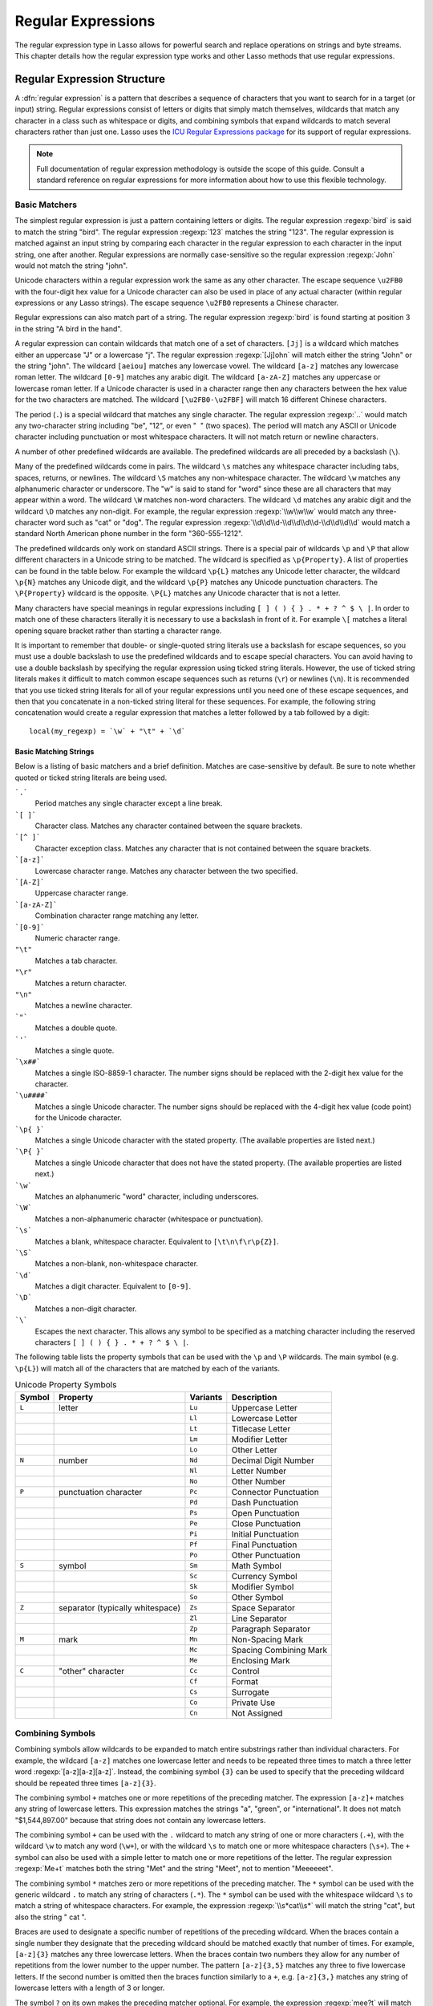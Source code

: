 .. _regular-expressions:

*******************
Regular Expressions
*******************

The regular expression type in Lasso allows for powerful search and replace
operations on strings and byte streams. This chapter details how the regular
expression type works and other Lasso methods that use regular expressions.


Regular Expression Structure
============================

A :dfn:`regular expression` is a pattern that describes a sequence of characters
that you want to search for in a target (or input) string. Regular expressions
consist of letters or digits that simply match themselves, wildcards that match
any character in a class such as whitespace or digits, and combining symbols
that expand wildcards to match several characters rather than just one. Lasso
uses the `ICU Regular Expressions package`_ for its support of regular
expressions.

.. note::
   Full documentation of regular expression methodology is outside the scope of
   this guide. Consult a standard reference on regular expressions for more
   information about how to use this flexible technology.


Basic Matchers
--------------

The simplest regular expression is just a pattern containing letters or digits.
The regular expression :regexp:`bird` is said to match the string "bird". The
regular expression :regexp:`123` matches the string "123". The regular
expression is matched against an input string by comparing each character in the
regular expression to each character in the input string, one after another.
Regular expressions are normally case-sensitive so the regular expression
:regexp:`John` would not match the string "john".

Unicode characters within a regular expression work the same as any other
character. The escape sequence ``\u2FB0`` with the four-digit hex value for a
Unicode character can also be used in place of any actual character (within
regular expressions or any Lasso strings). The escape sequence ``\u2FB0``
represents a Chinese character.

Regular expressions can also match part of a string. The regular expression
:regexp:`bird` is found starting at position 3 in the string "A bird in the
hand".

A regular expression can contain wildcards that match one of a set of
characters. ``[Jj]`` is a wildcard which matches either an uppercase "J" or a
lowercase "j". The regular expression :regexp:`[Jj]ohn` will match either the
string "John" or the string "john". The wildcard ``[aeiou]`` matches any
lowercase vowel. The wildcard ``[a-z]`` matches any lowercase roman letter. The
wildcard ``[0-9]`` matches any arabic digit. The wildcard ``[a-zA-Z]`` matches
any uppercase or lowercase roman letter. If a Unicode character is used in a
character range then any characters between the hex value for the two characters
are matched. The wildcard ``[\u2FB0-\u2FBF]`` will match 16 different Chinese
characters.

The period (``.``) is a special wildcard that matches any single character. The
regular expression :regexp:`..` would match any two-character string including
"be", "12", or even "|nbsp| |nbsp|" (two spaces). The period will match any
ASCII or Unicode character including punctuation or most whitespace characters.
It will not match return or newline characters.

.. |nbsp| unicode:: 0xA0
   :trim:

A number of other predefined wildcards are available. The predefined wildcards
are all preceded by a backslash (``\``).

Many of the predefined wildcards come in pairs. The wildcard ``\s`` matches any
whitespace character including tabs, spaces, returns, or newlines. The wildcard
``\S`` matches any non-whitespace character. The wildcard ``\w`` matches any
alphanumeric character or underscore. The "w" is said to stand for "word" since
these are all characters that may appear within a word. The wildcard ``\W``
matches non-word characters. The wildcard ``\d`` matches any arabic digit and
the wildcard ``\D`` matches any non-digit. For example, the regular expression
:regexp:`\\w\\w\\w` would match any three-character word such as "cat" or "dog".
The regular expression :regexp:`\\d\\d\\d-\\d\\d\\d\\d-\\d\\d\\d\\d` would match
a standard North American phone number in the form "360-555-1212".

The predefined wildcards only work on standard ASCII strings. There is a special
pair of wildcards ``\p`` and ``\P`` that allow different characters in a Unicode
string to be matched. The wildcard is specified as ``\p{Property}``. A list of
properties can be found in the table below. For example the wildcard ``\p{L}``
matches any Unicode letter character, the wildcard ``\p{N}`` matches any Unicode
digit, and the wildcard ``\p{P}`` matches any Unicode punctuation characters.
The ``\P{Property}`` wildcard is the opposite. ``\P{L}`` matches any Unicode
character that is not a letter.

Many characters have special meanings in regular expressions including ``[ ] ( )
{ } . * + ? ^ $ \ |``. In order to match one of these characters literally it is
necessary to use a backslash in front of it. For example ``\[`` matches a
literal opening square bracket rather than starting a character range.

It is important to remember that double- or single-quoted string literals use a
backslash for escape sequences, so you must use a double backslash to use the
predefined wildcards and to escape special characters. You can avoid having to
use a double backslash by specifying the regular expression using ticked string
literals. However, the use of ticked string literals makes it difficult to match
common escape sequences such as returns (``\r``) or newlines (``\n``). It is
recommended that you use ticked string literals for all of your regular
expressions until you need one of these escape sequences, and then that you
concatenate in a non-ticked string literal for these sequences. For example, the
following string concatenation would create a regular expression that matches a
letter followed by a tab followed by a digit::

   local(my_regexp) = `\w` + "\t" + `\d`


Basic Matching Strings
^^^^^^^^^^^^^^^^^^^^^^

Below is a listing of basic matchers and a brief definition. Matches are
case-sensitive by default. Be sure to note whether quoted or ticked string
literals are being used.

```.```
   Period matches any single character except a line break.

```[ ]```
   Character class. Matches any character contained between the square brackets.

```[^ ]```
   Character exception class. Matches any character that is not contained
   between the square brackets.

```[a-z]```
   Lowercase character range. Matches any character between the two specified.

```[A-Z]```
   Uppercase character range.

```[a-zA-Z]```
   Combination character range matching any letter.

```[0-9]```
   Numeric character range.

``"\t"``
   Matches a tab character.

``"\r"``
   Matches a return character.

``"\n"``
   Matches a newline character.

```"```
   Matches a double quote.

```'```
   Matches a single quote.

```\x##```
   Matches a single ISO-8859-1 character. The number signs should be replaced
   with the 2-digit hex value for the character.

```\u####```
   Matches a single Unicode character. The number signs should be replaced with
   the 4-digit hex value (code point) for the Unicode character.

```\p{ }```
   Matches a single Unicode character with the stated property. (The available
   properties are listed next.)

```\P{ }```
   Matches a single Unicode character that does not have the stated property.
   (The available properties are listed next.)

```\w```
   Matches an alphanumeric "word" character, including underscores.

```\W```
   Matches a non-alphanumeric character (whitespace or punctuation).

```\s```
   Matches a blank, whitespace character. Equivalent to ``[\t\n\f\r\p{Z}]``.

```\S```
   Matches a non-blank, non-whitespace character.

```\d```
   Matches a digit character. Equivalent to ``[0-9]``.

```\D```
   Matches a non-digit character.

```\```
   Escapes the next character. This allows any symbol to be specified as a
   matching character including the reserved characters ``[ ] ( ) { } . * + ? ^
   $ \ |``.

The following table lists the property symbols that can be used with the ``\p``
and ``\P`` wildcards. The main symbol (e.g. ``\p{L}``) will match all of the
characters that are matched by each of the variants.

.. tabularcolumns:: llll

.. _regular-expressions-unicode:

.. table:: Unicode Property Symbols

   +--------+------------------------------+----------+------------------------+
   | Symbol | Property                     | Variants | Description            |
   +========+==============================+==========+========================+
   | ``L``  | letter                       | ``Lu``   | Uppercase Letter       |
   +--------+------------------------------+----------+------------------------+
   |        |                              | ``Ll``   | Lowercase Letter       |
   +--------+------------------------------+----------+------------------------+
   |        |                              | ``Lt``   | Titlecase Letter       |
   +--------+------------------------------+----------+------------------------+
   |        |                              | ``Lm``   | Modifier Letter        |
   +--------+------------------------------+----------+------------------------+
   |        |                              | ``Lo``   | Other Letter           |
   +--------+------------------------------+----------+------------------------+
   | ``N``  | number                       | ``Nd``   | Decimal Digit Number   |
   +--------+------------------------------+----------+------------------------+
   |        |                              | ``Nl``   | Letter Number          |
   +--------+------------------------------+----------+------------------------+
   |        |                              | ``No``   | Other Number           |
   +--------+------------------------------+----------+------------------------+
   | ``P``  | punctuation character        | ``Pc``   | Connector Punctuation  |
   +--------+------------------------------+----------+------------------------+
   |        |                              | ``Pd``   | Dash Punctuation       |
   +--------+------------------------------+----------+------------------------+
   |        |                              | ``Ps``   | Open Punctuation       |
   +--------+------------------------------+----------+------------------------+
   |        |                              | ``Pe``   | Close Punctuation      |
   +--------+------------------------------+----------+------------------------+
   |        |                              | ``Pi``   | Initial Punctuation    |
   +--------+------------------------------+----------+------------------------+
   |        |                              | ``Pf``   | Final Punctuation      |
   +--------+------------------------------+----------+------------------------+
   |        |                              | ``Po``   | Other Punctuation      |
   +--------+------------------------------+----------+------------------------+
   | ``S``  | symbol                       | ``Sm``   | Math Symbol            |
   +--------+------------------------------+----------+------------------------+
   |        |                              | ``Sc``   | Currency Symbol        |
   +--------+------------------------------+----------+------------------------+
   |        |                              | ``Sk``   | Modifier Symbol        |
   +--------+------------------------------+----------+------------------------+
   |        |                              | ``So``   | Other Symbol           |
   +--------+------------------------------+----------+------------------------+
   | ``Z``  | separator                    | ``Zs``   | Space Separator        |
   |        | (typically whitespace)       |          |                        |
   +--------+------------------------------+----------+------------------------+
   |        |                              | ``Zl``   | Line Separator         |
   +--------+------------------------------+----------+------------------------+
   |        |                              | ``Zp``   | Paragraph Separator    |
   +--------+------------------------------+----------+------------------------+
   | ``M``  | mark                         | ``Mn``   | Non-Spacing Mark       |
   +--------+------------------------------+----------+------------------------+
   |        |                              | ``Mc``   | Spacing Combining Mark |
   +--------+------------------------------+----------+------------------------+
   |        |                              | ``Me``   | Enclosing Mark         |
   +--------+------------------------------+----------+------------------------+
   | ``C``  | "other" character            | ``Cc``   | Control                |
   +--------+------------------------------+----------+------------------------+
   |        |                              | ``Cf``   | Format                 |
   +--------+------------------------------+----------+------------------------+
   |        |                              | ``Cs``   | Surrogate              |
   +--------+------------------------------+----------+------------------------+
   |        |                              | ``Co``   | Private Use            |
   +--------+------------------------------+----------+------------------------+
   |        |                              | ``Cn``   | Not Assigned           |
   +--------+------------------------------+----------+------------------------+


Combining Symbols
-----------------

Combining symbols allow wildcards to be expanded to match entire substrings
rather than individual characters. For example, the wildcard ``[a-z]`` matches
one lowercase letter and needs to be repeated three times to match a three
letter word :regexp:`[a-z][a-z][a-z]`. Instead, the combining symbol ``{3}`` can
be used to specify that the preceding wildcard should be repeated three times
``[a-z]{3}``.

The combining symbol ``+`` matches one or more repetitions of the preceding
matcher. The expression ``[a-z]+`` matches any string of lowercase letters. This
expression matches the strings "a", "green", or "international". It does not
match "$1,544,897.00" because that string does not contain any lowercase
letters.

The combining symbol ``+`` can be used with the ``.`` wildcard to match any
string of one or more characters (``.+``), with the wildcard ``\w`` to match any
word (``\w+``), or with the wildcard ``\s`` to match one or more whitespace
characters (``\s+``). The ``+`` symbol can also be used with a simple letter to
match one or more repetitions of the letter. The regular expression
:regexp:`Me+t` matches both the string "Met" and the string "Meet", not to
mention "Meeeeeet".

The combining symbol ``*`` matches zero or more repetitions of the preceding
matcher. The ``*`` symbol can be used with the generic wildcard ``.`` to match
any string of characters (``.*``). The ``*`` symbol can be used with the
whitespace wildcard ``\s`` to match a string of whitespace characters. For
example, the expression :regexp:`\\s*cat\\s*` will match the string "cat", but
also the string "|nbsp| cat |nbsp|".

Braces are used to designate a specific number of repetitions of the preceding
wildcard. When the braces contain a single number they designate that the
preceding wildcard should be matched exactly that number of times. For example,
``[a-z]{3}`` matches any three lowercase letters. When the braces contain two
numbers they allow for any number of repetitions from the lower number to the
upper number. The pattern ``[a-z]{3,5}`` matches any three to five lowercase
letters. If the second number is omitted then the braces function similarly to a
``+``, e.g. ``[a-z]{3,}`` matches any string of lowercase letters with a length
of 3 or longer.

The symbol ``?`` on its own makes the preceding matcher optional. For example,
the expression :regexp:`mee?t` will match either the string "met" or "meet"
since the second "e" is optional, but it won't match "meeeet".

When used after a ``+``, ``*``, or braces the ``?`` makes the match non-greedy.
Normally, a subexpression will match as much of the input string as possible.
The expression :regexp:`<.*>` will match a string that begins and ends with
angle brackets. It will match the entire string ``"<b>Bold Text</b>"``. With the
non-greedy option the expression :regexp:`<.*?>` will match the shortest string
possible. It will now match just the first part of the string ``"<b>"`` and a
second application of the expression will match the last part of the string
``"</b>"``.

``+``
   Matches 1 or more repetitions of the preceding symbol.

``*``
   Matches 0 or more repetitions of the preceding symbol.

``?``
   Makes the preceding symbol optional.

``{n}``
   Braces. Matches "n" repetitions of the preceding symbol.

``{n,}``
   Matches at least "n" repetitions of the preceding symbol.

``{n,m}``
   Matches at least "n", but no more than "m" repetitions of the preceding
   symbol.

``+?``
   Non-greedy variant of the plus sign; matches the shortest string possible.

``*?``
   Non-greedy variant of the asterisk; matches the shortest string possible.

``{ }?``
      Non-greedy variant of braces; matches the shortest string possible.


Groupings
---------

Groupings have two purposes in regular expressions: they allow portions of a
regular expression to be designated as groups that can be used in a replacement
pattern, and they allow more complex regular expressions to be built up from
simple regular expressions.

Parentheses are used to designate a portion of a regular expression as a
replacement group. Most regular expressions are used to perform find/replace
operations so this is an essential part of designing a pattern. Note that if
parentheses are meant to be a literal part of the pattern then they need to be
escaped as ``\(`` and ``\)``. The regular expression :regexp:`<b>(.*?)</b>`
matches an HTML bold tag. The contents of the tag are designated as a group. If
this regular expression is applied to the string ``"<b>Bold Text</b>"`` then the
pattern matches the entire string and "Bold Text" is designated as the first
group.

Similarly, a phone number could be matched by the regular expression
:regexp:`\((\d{3})\) (\d{3})-(\d{4})` with three groups. The first group
represents the area code (note that the parentheses appear in both escaped form
``\( \)`` to match literal opening and closing parentheses and normal form ``(
)`` to designated a grouping). The second group represents the prefix and the
third group the subscriber number. When the regular expression is applied to the
string "(360) 555-1212" then the pattern matches the entire string and generates
the groups "360", "555", and "1212".

Parentheses can also be used to create a subexpression that does not generate a
replacement group using ``(?:)``. This form can be used to create subexpressions
that function much like very complex wildcards. For example, the expression
:regexp:`(?:blue)+` will match one or more repetitions of the subexpression
"blue". It will match the strings "blue", "blueblue" or "blueblueblueblue".

The ``|`` symbol can be used to specify alternation. It is most useful when used
with subexpressions. The expression :regexp:`(?:blue)|(?:red)` will match either
the word "blue" or the word "red".

``( )``
   Grouping for output. Defines a numbered group for output. Up to nine groups
   can be defined.

``(?: )``
   Grouping without output. Can be used to create a logical grouping that should
   not be assigned to an output.

``|``
   Alternation. Matches either the characters before or the characters after the
   symbol. May appear within a group to limit the alternation boundary.


Replacement Expressions
-----------------------

When regular expressions are used for find/replace operations the replacement
expression can contain placeholders into which the defined groups from the
search expression are substituted. The placeholder ``$0`` represents the entire
matched string. The placeholders ``$1`` through ``$9`` represent the first nine
groupings as defined by parentheses in the regular expression.

The regular expression :regexp:`<b>(.*?)</b>` from above matches an HTML bold
tag with the contents of the tag designated as a group. The replacement
expression :regexp:`<em>$1</em>` will essentially replace the bold tags with
emphasis tags, without disrupting the contents of the tags. For example the
string ``"<b>Bold Text</b>"`` would result in ``"<em>Bold Text</em>"`` after a
find/replace operation.

The phone number expression :regexp:`\((\d{3})\) (\d{3})-(\d{4})` from above
matches a phone number and creates three groups for the parts of the phone
number. The replacement expression :regexp:`$1-$2-$3` would rewrite the phone
number to be in a more standard format. For example, the string "(360) 555-1212"
would result in "360-555-1212" after a find/replace operation.

``$0``--``$9``
   Names a group in the replace string. ``$0`` represents the entire matched
   string. Up to nine groups can be specified using the digits 1 through 9.

.. tip::
   To place a literal ``$`` in a replacement string, escape it as ``\$``.


Advanced Expressions
--------------------

The ICU library also supports a number of more advanced symbols for special
purposes. Some of these symbols are listed in the following table, but a
reference on regular expressions should be consulted for full documentation of
these symbols and other advanced concepts. A list of regular expression flags
follows.

``(?# )``
   Regular expression comment. The contents are not interpreted as part of the
   regular expression.

``(?i)``
   Sets a flag to make the remainder of the regular expression case-insensitive.
   Similar to specifying ``-ignoreCase``.

``(?-i)``
   Sets the remainder of the regular expression to be case-sensitive (the
   default).

``(?i: )``
   The contents of this group will be matched case-insensitive and the group
   will not be added to the output.

``(?-i: )``
   The contents of this group will be matched case-sensitive and the group will
   not be added to the output.

``(?= )``
   Positive lookahead assertion. The contents are matched following the current
   position, but not added to the output pattern.

``(?! )``
   Negative lookahead assertion. The same as above, but the content must not
   match following the current position.

``(?<= )``
   Positive lookbehind assertion. The contents are matched preceding the current
   position, but not added to the output pattern. The length of possible strings
   matched by lookbehinds cannot be unbounded (no ``*`` or ``+`` operators).

``(?<! )``
   Negative lookbehind assertion. The same as above, but the contents must not
   match preceding the current position.

```\b```
   Matches the boundary between a word and a space. Does not properly interpret
   Unicode characters. The transition between any regular ASCII character
   (matched by ``\w``) and a Unicode character is seen as a word boundary.

```\B```
   Matches a boundary not between a word and a space.

```\A```
   Matches the beginning of the input.

```\Z```
   Matches the end of the input.

```^```
   Matches the beginning of the input, or the line if the ``m`` flag is set.

```$```
   Matches the end of the input, or the line if the ``m`` flag is set.


Regular Expression Flags
^^^^^^^^^^^^^^^^^^^^^^^^

``i``
   Sets matching to be case-insensitive.

``x``
   Allows whitespace in comments and patterns.

``s``
   Allows the ``.`` character to also match line break characters.

``m``
   Allows the characters ``^`` and ``$`` to match the start and end of lines,
   respectively. By default these will only match at the start and end of the
   input.

``w``
   Changes the behavior of ``\b`` so that word boundaries are defined according
   to `Unicode Standard Annex #29`_.


Regexp Type
===========

The :type:`regexp` type allows a regular expression to be defined once and then
reused many times. It facilitates simple search operations, splitting strings,
and interactive find/replace operations.

The :type:`regexp` type has some advantages over the ``string_…`` methods that
perform regular expression operations. Performance can be increased by creating
a regular expression once and then reusing it multiple times. The type has a
number of member methods that allow access to the stored regular expressions and
input and output of strings, performing find/replace operations, or acting as
components in an interactive find/replace operation. These are described below.


Creating Regular Expression Objects
-----------------------------------

.. type:: regexp
.. method:: regexp(find::string, replace::string, input::string, ignorecase::boolean)
.. method:: regexp(\
      find::string, \
      replace::string= ?, \
      input::string= ?, \
      -ignoreCase::boolean= ?)
.. method:: regexp(\
      -find::string, \
      -replace::string= ?, \
      -input::string= ?, \
      -ignoreCase::boolean= ?)

   The `regexp` creator method creates a reusable regular expression. A `regexp`
   object must be initialized with a string regular expression pattern as either
   the first parameter or as the argument of a ``-find`` keyword parameter. The
   type will also store a replacement pattern, and input string passed as either
   the second and third parameters or specified with the ``-replace`` or
   ``-input`` keyword parameter, respectively. These can be overridden with
   particular member methods. The type also has an ``-ignoreCase`` option which
   controls whether regular expressions are applied with case sensitivity or
   not.

   A regular expression can be created that explicitly specifies the find
   pattern, replacement pattern, input string, and optionally with the
   ``-ignoreCase`` option. Using a fully qualified regular expression that is
   output to the page (rather than being stored in a variable) is an easy way to
   perform a quick find/replace operation. ::

      regexp(`[aeiou]`, 'x', 'The quick brown fox jumped over the lazy dog.')->replaceAll
      // => Thx qxxck brxwn fxx jxmpxd xvxr thx lxzy dxg.

   However, a regular expression will usually be stored in a variable and then
   later run against an input string. The following code stores a regular
   expression with a find and replace pattern into the variable "my_regexp". The
   following section :ref:`regular-expressions-simple` will show how this
   regular expression can be applied to strings. ::

      local(my_regexp) = regexp(-find=`[aeiou]`, -replace=`x`, -ignoreCase)

.. member:: regexp->findPattern()

   Returns the find pattern.

.. member:: regexp->replacePattern()

   Returns the replacement pattern.

.. member:: regexp->input()

   Returns the input string.

.. member:: regexp->ignoreCase()

   Returns "true" if the ``-ignoreCase`` flag has been set, otherwise returns
   "false".

.. member:: regexp->groupCount()

   Returns an integer specifying how many groups were found in the find pattern.

.. member:: regexp->output()

   Returns the output string.

For example, the regular expression above can be inspected by the following
code. The group count is "0" since the find expression does not contain any
groups (designated by parentheses)::

   'FindPattern: ' + #my_regexp->findPattern + '\n'
   'ReplacePattern: ' + #my_regexp->replacePattern + '\n'
   'IgnoreCase: ' + #my_regexp->ignoreCase + '\n'
   'GroupCount: ' + #my_regexp->groupCount + '\n'

   // =>
   // FindPattern: [aeiou]
   // ReplacePattern: x
   // IgnoreCase: true
   // GroupCount: 0


.. _regular-expressions-simple:

Simple Find/Replace and Split Methods
-------------------------------------

The :type:`regexp` type provides two member methods that perform a find/replace
on an input string and one method that splits an input string into an array.
These methods are documented with examples below, and are shortcuts for longer
operations that can be performed using the interactive methods described in the
next section.

.. member:: regexp->replaceAll(replace::string)
.. member:: regexp->replaceAll(-input= ?, -find= ?, -replace= ?, -ignoreCase= ?)

   The first listed incarnation of this method allows you to change the
   replacement string. The second will replace all occurrences of the current
   find pattern with the current replacement pattern. The ``-input`` parameter
   specifies what string should be operated on. If no input is provided then the
   input stored in the regular expression object is used. If desired, new
   ``-find`` and ``-replace`` patterns can also be specified within this method
   along with the ``-ignoreCase`` flag.

.. member:: regexp->replaceFirst(-input= ?, -find= ?, -replace= ?, -ignoreCase= ?)

   Replaces the first occurrence of the current find pattern with the current
   replacement pattern. The ``-input`` parameter specifies what string should be
   operated on. If no input is provided then the input stored in the regular
   expression object is used. If desired, new ``-find`` and ``-replace``
   patterns can also be specified within this method along with the
   ``-ignoreCase`` flag.

.. member:: regexp->split(-input= ?, -find= ?, -replace= ?, -ignoreCase= ?)

   Splits the string using the regular expression as a delimiter and returns a
   staticarray of substrings. The ``-input`` parameter specifies what string
   should be operated on. If no input is provided then the input stored in the
   regular expression object is used. If desired, new ``-find`` and ``-replace``
   patterns can also be specified within this method along with the
   ``-ignoreCase`` flag.


Use the Same Regular Expression on Multiple Inputs
^^^^^^^^^^^^^^^^^^^^^^^^^^^^^^^^^^^^^^^^^^^^^^^^^^

The same regular expression can be used on multiple inputs by first creating the
regular expression using one of the `regexp` creator methods and then calling
`regexp->replaceAll` with a new ``-input`` as many times as necessary. Since the
regular expression is only created once this technique can be considerably
faster than using the `string_replaceRegExp` method repeatedly. ::

   local(my_regexp) = regexp(-find=`[aeiou]`, -replace=`x`, -ignoreCase)
   #my_regexp->replaceAll(-input='The quick brown fox jumped over the lazy dog.')
   #my_regexp->replaceAll(-input='Lasso Server')

   // =>
   // Thx qxxck brxwn fxx jxmpxd xvxr thx lxzy dxg.
   // Lxssx Sxrvxr

The replace pattern can also be changed if necessary. The following code changes
both the input and replace patterns each time the regular expression is used::

   local(my_regexp) = regexp(-find=`[aeiou]`, -replace=`x`, -ignoreCase)
   #my_regexp->replaceAll(-input='The quick brown fox jumped over the lazy dog.', -replace=`y`)
   #my_regexp->replaceAll(-input='Lasso Server', -replace=`z`)

   // =>
   // Thy qyyck brywn fyx jympyd yvyr thy lyzy dyg.
   // Lzssz Szrvzr

The replacement pattern can reference groups from the input using ``$1`` through
``$9``. The following example uses a regular expression to clean up the
formatting on a couple of telephone numbers::

   local(my_regexp) = regexp(`\((\d{3})\) (\d{3})-(\d{4})`, `$1-$2-$3`)
   #my_regexp->replaceAll(-input='(360) 555-1212')
   #my_regexp->replaceAll(-input='(800) 555-1212')

   // =>
   // 360-555-1212
   // 800-555-1212


Split a String Using a Regular Expression
^^^^^^^^^^^^^^^^^^^^^^^^^^^^^^^^^^^^^^^^^

The `regexp->split` method can be used to split a string using a regular
expression as the delimiter. This allows strings to be split into parts using
sophisticated criteria. For example, rather than splitting a string on a comma,
the "and" before the last item can be taken into account. Or, rather than
splitting a string on space, the string can be split into words taking
punctuation and other whitespace into account.

The same regular expression from the example above can be used to split a string
into substrings. In this case the string will be split on vowels, generating a
staticarray with elements containing only consonants or spaces::

   local(my_regexp) = regexp(-find=`[aeiou]`, -replace=`x`, -ignoreCase)

   #my_regexp->split(-input='The quick brown fox jumped over the lazy dog.')
   // => staticarray(Th,  q, , ck br, wn f, x j, mp, d , v, r th,  l, zy d, g.)

The ``-find`` pattern can be modified in-place within the `regexp->split` method
to split the string on a different regular expression. In this example the
string is split on any one of one or more non-word characters. This splits the
string into words not including any whitespace or punctuation. ::

   #my_regexp->split(-find=`\W+`, -input='The quick brown fox jumped over the lazy dog.')
   // => staticarray(The, quick, brown, fox, jumped, over, the, lazy, dog)

If the ``-find`` expression contains groups then they will be returned in the
array in between the split elements. For example, surrounding the ``-find``
pattern above with parentheses will result in an array of alternating word
elements and whitespace/punctuation elements. ::

   #my_regexp->split(-find=`(\W+)`, -input='The quick brown fox jumped over the lazy dog.')
   // => staticarray(The,  , quick,  , brown,  , fox,  , jumped,  , over,  , the,  , lazy,  , dog, .)


Interactive Find/Replace Methods
--------------------------------

The :type:`regexp` type provides a collection of member methods that make
interactive find/replace operations possible. Interactive in this case means
that Lasso code can intervene in each replacement as it happens. Rather than
performing a simple one-shot find/replace like those shown in the last section,
it is possible to programmatically determine the replacement strings using
database searches or any logic.

The order of operations of an interactive find/replace operation is as follows:

#. The regular expression object is initialized with a ``-find`` pattern and
   ``-input`` string. In this example the find pattern will match each word in
   the input string in turn::

      local(my_regexp) = regexp(
         -find=`\w+`,
         -input='The quick brown fox jumped over the lazy dog.',
         -ignoreCase
      )

#. A ``while`` loop is used to advance the regular expression match with
   `regexp->find`. Each time through the loop the pattern is advanced one match
   forward. If there are no further matches then the method returns "false" and
   the loop is exited::

      while(#my_regexp->find) => {
         // ...
      }

#. Within the ``while`` loop the `regexp->matchString` method is used to inspect
   the current match. If the find pattern had groups then they could be
   inspected here by passing an integer parameter to `regexp->matchString`::

      local(match) = #my_regexp->matchString

#. The match is manipulated. For this example the match string will be reversed
   using the `string->reverse` method. This will reverse the word "lazy" to be
   "yzal"::

      #match->reverse

#. The modified match string is now appended to the output string using the
   `regexp->appendReplacement` method. This method will automatically append any
   parts of the input string that weren't matched (the spaces between the
   words)::

      #my_regexp->appendReplacement(#match)

#. After the ``while`` loop the `regexp->appendTail` method is used to append
   the unmatched end of the input string to the output (the period at the end of
   the example input)::

      #my_regexp->appendTail

#. Finally, the output string from the regular expression object is displayed::

      #my_regexp->output
      // => ehT kciuq nworb xof depmuj revo eht yzal god.

This same basic order of operation is used for any interactive find/replace
operation. The power of this methodology comes in the fourth step where the
replacement string can be generated using any code necessary, rather than
needing to be a simple replacement pattern.

.. member: regexp->find()
.. member:: regexp->find(position::integer= ?)

   Advances the regular expression one match in the input string. Returns "true"
   if the regular expression was able to find another match, otherwise returns
   "false". Defaults to checking from the start of the input string (or from the
   end of the most recent match), but you can optionally pass an integer
   parameter to set the position in the input string at which to start the
   search.

.. member: regexp->matchString()
.. member:: regexp->matchString(group::integer= ?)

   Returns a string containing the last pattern match. Optional integer
   parameter specifies a group from the find pattern to return (defaults to
   returning the entire pattern match).

.. member: regexp->matchPosition()
.. member:: regexp->matchPosition(group::integer= ?)

   Returns a pair containing the start position and length of the last pattern
   match. Optional integer parameter specifies a group from the find pattern to
   return (defaults to returning information about the entire pattern match).

.. member:: regexp->appendReplacement(pattern::string)

   Performs a replace operation on the current pattern match and appends the
   result onto the output string. Requires a single parameter specifying the
   replacement pattern including group placeholders ``$0``--``$9``.
   Automatically appends any unmatched runs from the input string.

.. member:: regexp->appendTail()

   The final step in an interactive find/replace operation. This method appends
   the final unmatched run from the input string into the output string.

.. member:: regexp->reset(-input= ?, -find= ?, -replace= ?, -ignoreCase= ?)

   Resets the object. If called with no parameters, the input string is set to
   the output string. Accepts optional ``-find``, ``-replace``, ``-input``, and
   ``-ignoreCase`` parameters.

.. member: regexp->matches()
.. member:: regexp->matches(position::integer= ?)

   Returns "true" if the pattern matches the entire input string. Optional
   integer parameter sets the position in the input string at which to start the
   search.

.. member: regexp->matchesStart()
.. member:: regexp->matchesStart(position::integer= ?)

   Returns "true" if the pattern matches a substring of the input string.
   Defaults to checking the start of the input string. Optional integer
   parameter sets the position in the input string at which to start the search.


Perform an Interactive Find/Replace Operation
^^^^^^^^^^^^^^^^^^^^^^^^^^^^^^^^^^^^^^^^^^^^^

This example searches for variable names with a dollar sign in an input string
and replaces them with variable values. An interactive find/replace operation is
used so that the existence of each variable can be checked dynamically as the
string is processed.

The string has several words replaced by variable references and each
replacement is defined with a replacement word in a map. ::

   local(my_string)    = 'The quick $color fox $verb over the lazy $animal.'
   local(replacements) = map(
      'color'  = "red",
      'verb'   = "soared",
      'animal' = "ocelot"
   )

A regular expression is initialized with the input string and a pattern that
looks for words beginning with a dollar sign. The word itself is defined as a
group within the find pattern. A ``while`` loop uses `regexp->find` to advance
through all the matches in the input string. The method `regexp->matchString`
with a parameter of "1" returns the map key for each match. If this key exists
then its value is substituted back into output string using
`regexp->appendReplacement`, otherwise, the full match is substituted back into
the output string with the replacement pattern ``$0``. Finally, any remaining
unmatched input string is appended to the end of the output string using
`regexp->appendTail`. ::

   local(my_regexp) = regexp(-find=`\$(\w+)`, -input=#my_string, -ignoreCase)
   while(#my_regexp->find) => {
      #my_regexp->appendReplacement(
         #replacements->find(#my_regexp->matchString(1)) or `$0`
      )
   }
   #my_regexp->appendTail

After the operation has completed the output string is displayed::

   #my_regexp->output
   // => The quick red fox soared over the lazy ocelot.


String Methods Taking Regular Expressions
=========================================

The `string_findRegExp` and `string_replaceRegExp` methods can be used to
perform regular expression find and replace routines on text strings.

.. method:: string_findRegExp(input, -find::string, -ignoreCase= ?)

   Takes two parameters: a string value and a ``-find`` keyword parameter.
   Returns an array with each instance of the ``-find`` regular expression in
   the string parameter. Optional ``-ignoreCase`` parameter uses
   case-insensitive patterns.

.. method:: string_replaceRegExp(\
      input, \
      -find::string, \
      -replace::string, \
      -ignoreCase= ?, \
      -replaceOnlyOne= ?)

   Takes three parameters: a string value, a ``-find`` keyword parameter, and a
   ``-replace`` keyword parameter. Returns an array with each instance of the
   ``-find`` regular expression replaced by the value of the ``-replace`` string
   parameter. Optional ``-ignoreCase`` parameter uses case-insensitive
   parameters. Optional ``-replaceOnlyOne`` parameter replaces only the first
   pattern match.


Matching Patterns Using string_findRegExp
-----------------------------------------

The `string_findRegExp` method returns an array of items that match the
specified regular expression within the string. The array contains the full
matched string in the first element, followed by each of the matched
subexpressions in subsequent elements.

In the following example, every email address in a string is returned in an
array::

   string_findRegExp(
      'Send email to address@example.com.',
      -find=`\w+@\w+\.\w+`
   )

   // => array(address@example.com)

In the following example, every email address in a string is returned in an
array and subexpressions are used to divide the username and domain name
portions of the email address. The result is an array with the entire match
string, then each of the subexpressions. ::

   string_findRegExp(
      'Send email to address@example.com.',
      -find=`(\w+)@(\w+\.\w+)`
   )

   // => array(address@example.com, address, example.com)

In the following example, every word in the source is returned in an array. The
first character of each word is separated as a subexpression. The returned array
contains 16 elements, one for each word in the source string and one for the
first character subexpression of each word in the source string. ::

   string_findRegExp(
      `The quick brown fox jumped over a lazy dog.`,
      -find=`(\w)\w*`
   )

   // => array(The, T, quick, q, brown, b, fox, f, jumped, j, over, o, a, a, lazy, l, dog, d)

The resulting array can be divided into two arrays using the following code.
This code loops through the array (stored in ``result_array``) and places the
odd elements in the array ``word_array`` and the even elements in the array
``char_array``. ::

   local(word_array, char_array) = (: array, array)
   local(result_array) = string_findRegExp(
      `The quick brown fox jumped over a lazy dog.`,
      -find=`(\w)\w*`
   )
   with key in #result_array->keys
   let value = #result_array->get(#key)
   do {
      if(#key % 2 == 0) => {
         #char_array->insert(#value)
      else
         #word_array->insert(#value)
      }
   }

   #word_array
   // => array(The, quick, brown, fox, jumped, over, a, lazy, dog)

   #char_array
   // => array(T, q, b, f, j, o, a, l, d)

In the following example, every phone number in a string is returned in an
array. The ``\d`` symbol is used to match individual digits and the ``{3}``
symbol is used to specify that three repetitions must be present. The
parentheses are escaped ``\(`` and ``\)`` so they aren't treated as grouping
characters. ::

   string_findRegExp(
      'Phone (800) 555-1212 for information.',
      -find=`\(\d{3}\) \d{3}-\d{4}`
   )

   // => array((800) 555-1212)

In the following example, only words contained between HTML bold tags are
returned. Positive lookahead and lookbehind assertions are used to find the
contents of the tags without the tags themselves. Note that the pattern inside
the assertions uses a non-greedy modifier. ::

   string_findRegExp(
      'This is some <b>sample text</b>!',
      -find=`(?<=<b>).+?(?=</b>)`
   )

   // => array(sample text)


Replacing Values Using string_replaceRegExp
-------------------------------------------

In the following example, every occurrence of the world "Blue" in the string is
replaced by the HTML code ``<span style="color: blue;">Blue</span>`` so that the
word "Blue" appears in blue on the web page. The ``-find`` parameter is
specified so either a lowercase or uppercase "b" will be matched. The
``-replace`` parameter references ``$1`` to insert the actual value matched into
the output. ::

   string_replaceRegExp(
      'Blue Lake sure is blue today.',
      -find=`([Bb]lue)`,
      -replace=`<span style="color: blue;">$1</span>`
   )

   // => <span style="color: blue;">Blue</span> Lake sure is <span style="color: blue;">blue</span> today.

In the following example, every email address is replaced by an HTML anchor tag
that links to the same email address. The ``\w`` symbol is used to match any
alphanumeric characters or underscores. The at sign (``@``) matches itself. The
period must be escaped (``\.``) in order to match an actual period and not just
any character. This pattern matches any email address of the format
:samp:`{name}@{example.com}`::

   string_replaceRegExp(
      'Send email to address@example.com.',
      -find=`(\w+@\w+\.\w+)`,
      -replace=`<a href="mailto:$1">$1</a>`
   )

   // => Send email to <a href="mailto:address@example.com">address@example.com</a>.

.. _ICU Regular Expressions package: http://userguide.icu-project.org/strings/regexp
.. _Unicode Standard Annex #29: http://www.unicode.org/reports/tr29/

